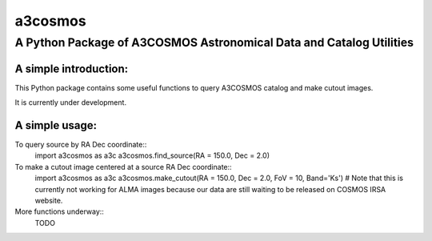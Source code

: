 ########
a3cosmos
########

********************************************************************
A Python Package of A3COSMOS Astronomical Data and Catalog Utilities
********************************************************************




A simple introduction:
======================

This Python package contains some useful functions to query A3COSMOS catalog and make cutout images. 

It is currently under development. 




A simple usage:
===============

To query source by RA Dec coordinate::
    import a3cosmos as a3c
    a3cosmos.find_source(RA = 150.0, Dec = 2.0)



To make a cutout image centered at a source RA Dec coordinate::
    import a3cosmos as a3c
    a3cosmos.make_cutout(RA = 150.0, Dec = 2.0, FoV = 10, Band='Ks')
    # Note that this is currently not working for ALMA images because our data are still waiting to be released on COSMOS IRSA website.



More functions underway::
    TODO




